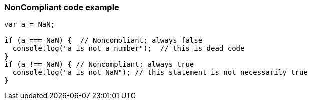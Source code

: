 === NonCompliant code example

[source,text]
----
var a = NaN;

if (a === NaN) {  // Noncompliant; always false
  console.log("a is not a number");  // this is dead code
}
if (a !== NaN) { // Noncompliant; always true
  console.log("a is not NaN"); // this statement is not necessarily true
}
----
